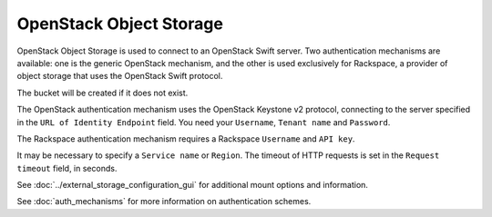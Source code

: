 ========================
OpenStack Object Storage
========================

OpenStack Object Storage is used to connect to an OpenStack Swift server.
Two authentication mechanisms are available: one is the generic OpenStack
mechanism, and the other is used exclusively for Rackspace, a provider of object
storage that uses the OpenStack Swift protocol.

The bucket will be created if it does not exist.

The OpenStack authentication mechanism uses the OpenStack Keystone v2
protocol, connecting to the server specified in the ``URL of Identity 
Endpoint`` field. You need your ``Username``, ``Tenant name`` and ``Password``.

The Rackspace authentication mechanism requires a Rackspace ``Username`` and
``API key``.

It may be necessary to specify a ``Service name`` or ``Region``. The timeout of
HTTP requests is set in the ``Request timeout`` field, in seconds.

See :doc:`../external_storage_configuration_gui` for additional mount 
options and information.

See :doc:`auth_mechanisms` for more information on authentication schemes.